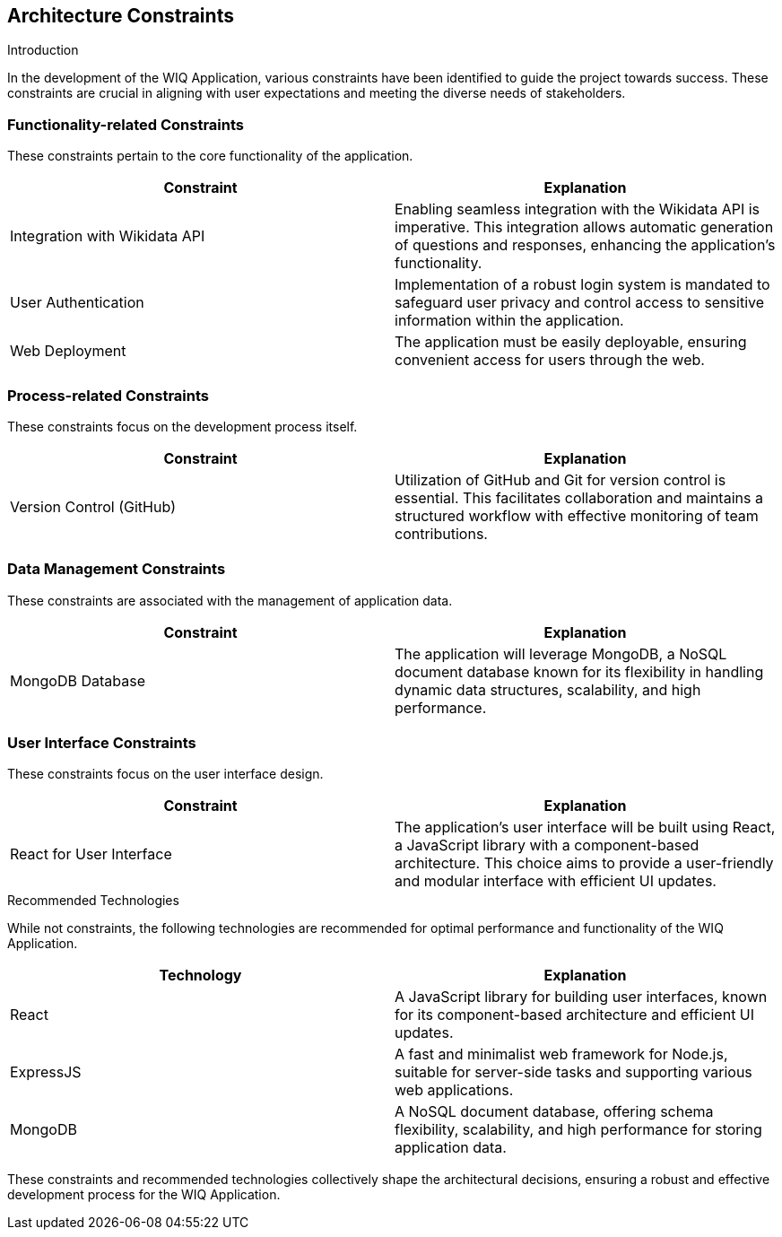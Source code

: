 ifndef::imagesdir[:imagesdir: ../images]

[[section-architecture-constraints]]
== Architecture Constraints

.Introduction
In the development of the WIQ  Application, various constraints have been identified to guide the project towards success. These constraints are crucial in aligning with user expectations and meeting the diverse needs of stakeholders.

=== Functionality-related Constraints
These constraints pertain to the core functionality of the application.

[options="header", cols="1,1"]
|===
| Constraint | Explanation
| Integration with Wikidata API | Enabling seamless integration with the Wikidata API is imperative. This integration allows automatic generation of questions and responses, enhancing the application's functionality.

| User Authentication | Implementation of a robust login system is mandated to safeguard user privacy and control access to sensitive information within the application.

| Web Deployment | The application must be easily deployable, ensuring convenient access for users through the web.

|===

=== Process-related Constraints
These constraints focus on the development process itself.

[options="header", cols="1,1"]
|===
| Constraint | Explanation
| Version Control (GitHub) | Utilization of GitHub and Git for version control is essential. This facilitates collaboration and maintains a structured workflow with effective monitoring of team contributions.

|===

=== Data Management Constraints
These constraints are associated with the management of application data.

[options="header", cols="1,1"]
|===
| Constraint | Explanation
| MongoDB Database | The application will leverage MongoDB, a NoSQL document database known for its flexibility in handling dynamic data structures, scalability, and high performance.

|===

=== User Interface Constraints
These constraints focus on the user interface design.

[options="header", cols="1,1"]
|===
| Constraint | Explanation
| React for User Interface | The application's user interface will be built using React, a JavaScript library with a component-based architecture. This choice aims to provide a user-friendly and modular interface with efficient UI updates.

|===

.Recommended Technologies
While not constraints, the following technologies are recommended for optimal performance and functionality of the WIQ Application.

[options="header", cols="1,1"]
|===
| Technology | Explanation
| React | A JavaScript library for building user interfaces, known for its component-based architecture and efficient UI updates.
| ExpressJS | A fast and minimalist web framework for Node.js, suitable for server-side tasks and supporting various web applications.
| MongoDB | A NoSQL document database, offering schema flexibility, scalability, and high performance for storing application data.

|===

These constraints and recommended technologies collectively shape the architectural decisions, ensuring a robust and effective development process for the WIQ  Application.
